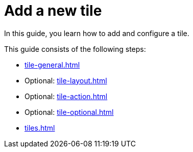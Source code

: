 = Add a new tile

In this guide, you learn how to add and configure a tile.

This guide consists of the following steps:

* xref:tile-general.adoc[]
* Optional: xref:tile-layout.adoc[]
* Optional: xref:tile-action.adoc[]
* Optional: xref:tile-optional.adoc[]
* xref:tiles.adoc[]